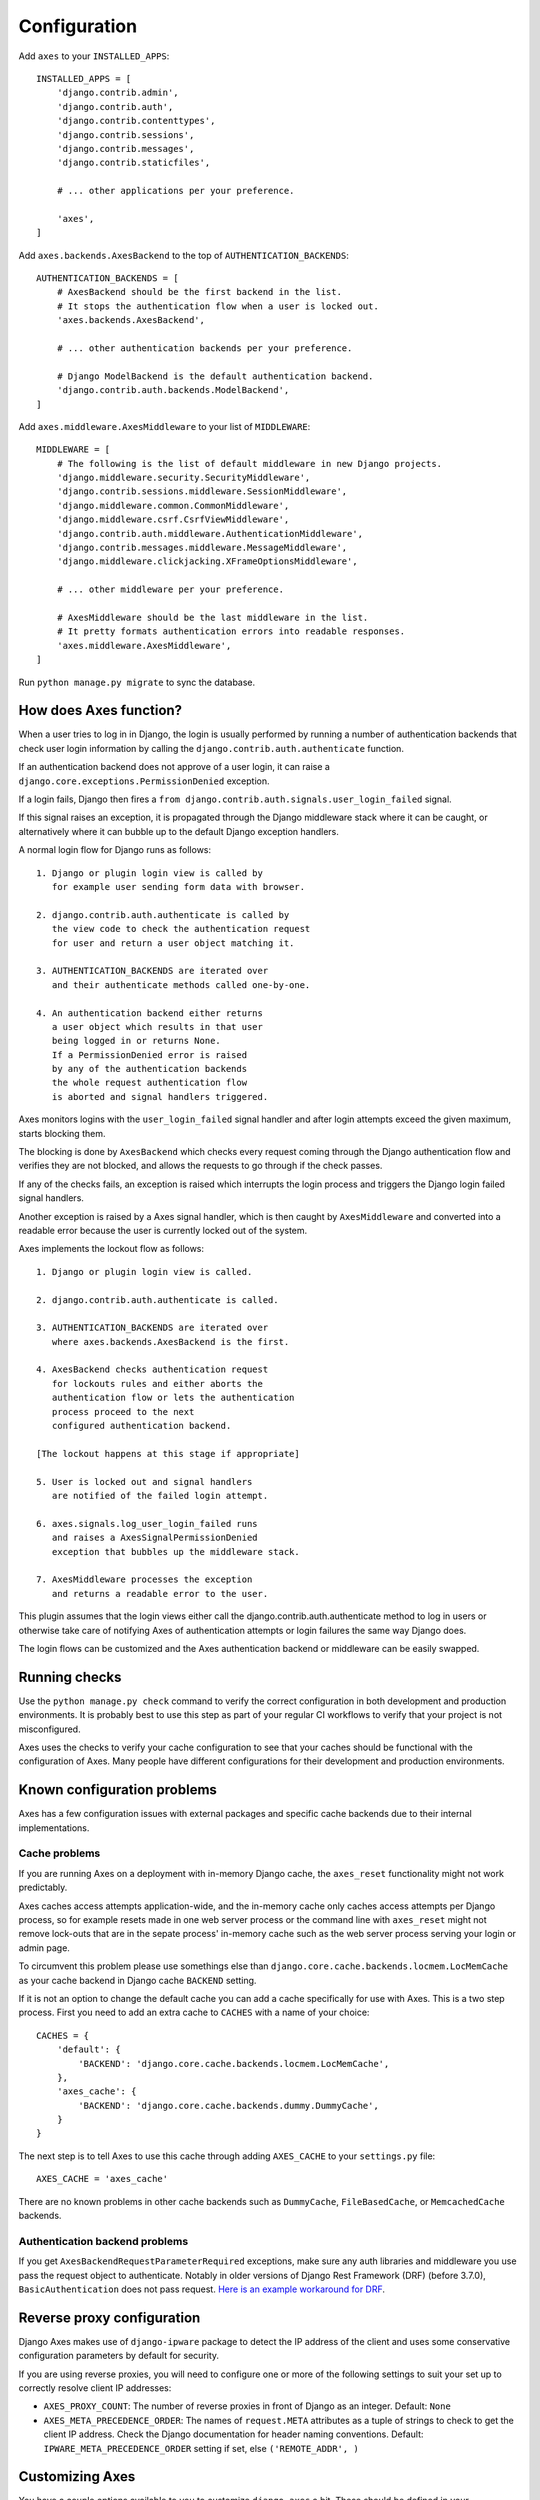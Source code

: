 .. _configuration:

Configuration
=============

Add ``axes`` to your ``INSTALLED_APPS``::

    INSTALLED_APPS = [
        'django.contrib.admin',
        'django.contrib.auth',
        'django.contrib.contenttypes',
        'django.contrib.sessions',
        'django.contrib.messages',
        'django.contrib.staticfiles',

        # ... other applications per your preference.

        'axes',
    ]

Add ``axes.backends.AxesBackend`` to the top of ``AUTHENTICATION_BACKENDS``::

    AUTHENTICATION_BACKENDS = [
        # AxesBackend should be the first backend in the list.
        # It stops the authentication flow when a user is locked out.
        'axes.backends.AxesBackend',

        # ... other authentication backends per your preference.

        # Django ModelBackend is the default authentication backend.
        'django.contrib.auth.backends.ModelBackend',
    ]

Add ``axes.middleware.AxesMiddleware`` to your list of ``MIDDLEWARE``::

    MIDDLEWARE = [
        # The following is the list of default middleware in new Django projects.
        'django.middleware.security.SecurityMiddleware',
        'django.contrib.sessions.middleware.SessionMiddleware',
        'django.middleware.common.CommonMiddleware',
        'django.middleware.csrf.CsrfViewMiddleware',
        'django.contrib.auth.middleware.AuthenticationMiddleware',
        'django.contrib.messages.middleware.MessageMiddleware',
        'django.middleware.clickjacking.XFrameOptionsMiddleware',

        # ... other middleware per your preference.

        # AxesMiddleware should be the last middleware in the list.
        # It pretty formats authentication errors into readable responses.
        'axes.middleware.AxesMiddleware',
    ]

Run ``python manage.py migrate`` to sync the database.

How does Axes function?
-----------------------

When a user tries to log in in Django, the login is usually performed
by running a number of authentication backends that check user login
information by calling the ``django.contrib.auth.authenticate`` function.

If an authentication backend does not approve of a user login,
it can raise a ``django.core.exceptions.PermissionDenied`` exception.

If a login fails, Django then fires a
``from django.contrib.auth.signals.user_login_failed`` signal.

If this signal raises an exception, it is propagated through the
Django middleware stack where it can be caught, or alternatively
where it can bubble up to the default Django exception handlers.

A normal login flow for Django runs as follows::

    1. Django or plugin login view is called by
       for example user sending form data with browser.

    2. django.contrib.auth.authenticate is called by
       the view code to check the authentication request
       for user and return a user object matching it.

    3. AUTHENTICATION_BACKENDS are iterated over
       and their authenticate methods called one-by-one.

    4. An authentication backend either returns
       a user object which results in that user
       being logged in or returns None.
       If a PermissionDenied error is raised
       by any of the authentication backends
       the whole request authentication flow
       is aborted and signal handlers triggered.

Axes monitors logins with the ``user_login_failed`` signal handler
and after login attempts exceed the given maximum, starts blocking them.

The blocking is done by ``AxesBackend`` which checks every request
coming through the Django authentication flow and verifies they
are not blocked, and allows the requests to go through if the check passes.

If any of the checks fails, an exception is raised which interrupts
the login process and triggers the Django login failed signal handlers.

Another exception is raised by a Axes signal handler, which is
then caught by ``AxesMiddleware`` and converted into a readable
error because the user is currently locked out of the system.

Axes implements the lockout flow as follows::

    1. Django or plugin login view is called.

    2. django.contrib.auth.authenticate is called.

    3. AUTHENTICATION_BACKENDS are iterated over
       where axes.backends.AxesBackend is the first.

    4. AxesBackend checks authentication request
       for lockouts rules and either aborts the
       authentication flow or lets the authentication
       process proceed to the next
       configured authentication backend.

    [The lockout happens at this stage if appropriate]

    5. User is locked out and signal handlers
       are notified of the failed login attempt.

    6. axes.signals.log_user_login_failed runs
       and raises a AxesSignalPermissionDenied
       exception that bubbles up the middleware stack.

    7. AxesMiddleware processes the exception
       and returns a readable error to the user.

This plugin assumes that the login views either call
the django.contrib.auth.authenticate method to log in users
or otherwise take care of notifying Axes of authentication
attempts or login failures the same way Django does.

The login flows can be customized and the Axes
authentication backend or middleware can be easily swapped.

Running checks
--------------

Use the ``python manage.py check`` command to verify the correct configuration in both
development and production environments. It is probably best to use this step as part
of your regular CI workflows to verify that your project is not misconfigured.

Axes uses the checks to verify your cache configuration to see that your caches
should be functional with the configuration of Axes. Many people have different configurations
for their development and production environments.


Known configuration problems
----------------------------

Axes has a few configuration issues with external packages and specific cache backends
due to their internal implementations.

Cache problems
~~~~~~~~~~~~~~

If you are running Axes on a deployment with in-memory Django cache,
the ``axes_reset`` functionality might not work predictably.

Axes caches access attempts application-wide, and the in-memory cache
only caches access attempts per Django process, so for example
resets made in one web server process or the command line with ``axes_reset``
might not remove lock-outs that are in the sepate process' in-memory cache
such as the web server process serving your login or admin page.

To circumvent this problem please use somethings else than
``django.core.cache.backends.locmem.LocMemCache`` as your
cache backend in Django cache ``BACKEND`` setting.

If it is not an option to change the default cache you can add a cache
specifically for use with Axes. This is a two step process. First you need to
add an extra cache to ``CACHES`` with a name of your choice::

    CACHES = {
        'default': {
            'BACKEND': 'django.core.cache.backends.locmem.LocMemCache',
        },
        'axes_cache': {
            'BACKEND': 'django.core.cache.backends.dummy.DummyCache',
        }
    }

The next step is to tell Axes to use this cache through adding ``AXES_CACHE``
to your ``settings.py`` file::

    AXES_CACHE = 'axes_cache'

There are no known problems in other cache backends such as
``DummyCache``, ``FileBasedCache``, or ``MemcachedCache`` backends.

Authentication backend problems
~~~~~~~~~~~~~~~~~~~~~~~~~~~~~~~

If you get ``AxesBackendRequestParameterRequired`` exceptions,
make sure any auth libraries and middleware you use pass the request object to authenticate.
Notably in older versions of Django Rest Framework (DRF) (before 3.7.0), ``BasicAuthentication`` does not pass request.
`Here is an example workaround for DRF <https://gist.github.com/markddavidoff/7e442b1ea2a2e68d390e76731c35afe7>`_.

Reverse proxy configuration
---------------------------

Django Axes makes use of ``django-ipware`` package to detect the IP address of the client
and uses some conservative configuration parameters by default for security.

If you are using reverse proxies, you will need to configure one or more of the
following settings to suit your set up to correctly resolve client IP addresses:

* ``AXES_PROXY_COUNT``: The number of reverse proxies in front of Django as an integer. Default: ``None``
* ``AXES_META_PRECEDENCE_ORDER``: The names of ``request.META`` attributes as a tuple of strings
  to check to get the client IP address. Check the Django documentation for header naming conventions.
  Default: ``IPWARE_META_PRECEDENCE_ORDER`` setting if set, else ``('REMOTE_ADDR', )``

Customizing Axes
----------------

You have a couple options available to you to customize ``django-axes`` a bit.
These should be defined in your ``settings.py`` file.

* ``AXES_CACHE``: The name of the cache for Axes to use.
  Default: ``'default'``
* ``AXES_FAILURE_LIMIT``: The number of login attempts allowed before a
  record is created for the failed logins.  Default: ``3``
* ``AXES_LOCK_OUT_AT_FAILURE``: After the number of allowed login attempts
  are exceeded, should we lock out this IP (and optional user agent)?
  Default: ``True``
* ``AXES_USE_USER_AGENT``: If ``True``, lock out / log based on an IP address
  AND a user agent.  This means requests from different user agents but from
  the same IP are treated differently.  Default: ``False``
* ``AXES_COOLOFF_TIME``: If set, defines a period of inactivity after which
  old failed login attempts will be forgotten. Can be set to a python
  timedelta object or an integer. If an integer, will be interpreted as a
  number of hours.  Default: ``None``
* ``AXES_HANDLER``: If set, overrides the default signal handler backend.
  Default: ``'axes.handlers.AxesHandler'``
* ``AXES_LOGGER``: If set, specifies a logging mechanism for Axes to use.
  Default: ``'axes.watch_login'``
* ``AXES_LOCKOUT_TEMPLATE``: If set, specifies a template to render when a
  user is locked out. Template receives cooloff_time and failure_limit as
  context variables. Default: ``None``
* ``AXES_LOCKOUT_URL``: If set, specifies a URL to redirect to on lockout. If
  both AXES_LOCKOUT_TEMPLATE and AXES_LOCKOUT_URL are set, the template will
  be used. Default: ``None``
* ``AXES_VERBOSE``: If ``True``, you'll see slightly more logging for Axes.
  Default: ``True``
* ``AXES_USERNAME_FORM_FIELD``: the name of the form field that contains your
  users usernames. Default: ``username``
* ``AXES_USERNAME_CALLABLE``: A callable function that takes two arguments:
  ``AXES_USERNAME_CALLABLE(request, credentials)``.
  The ``request`` is a HttpRequest like object and the ``credentials`` is a dictionary like object.
  ``credentials`` are the ones that were passed to Django ``authenticate()`` in the login flow.
  If no function is supplied, Axes fetches the username from the ``credentials`` or ``request.POST``
  dictionaries based on ``AXES_USERNAME_FORM_FIELD``. Default: ``None``
* ``AXES_PASSWORD_FORM_FIELD``: the name of the form or credentials field that contains your
  users password. Default: ``password``
* ``AXES_LOCK_OUT_BY_COMBINATION_USER_AND_IP``: If ``True`` prevents the login
  from IP under a particular user if the attempt limit has been exceeded,
  otherwise lock out based on IP.
  Default: ``False``
* ``AXES_ONLY_USER_FAILURES`` : If ``True`` only locks based on user id and never locks by IP
  if attempts limit exceed, otherwise utilize the existing IP and user locking logic
  Default: ``False``
* ``AXES_NEVER_LOCKOUT_GET``: If ``True``, Axes will never lock out HTTP GET requests.
  Default: ``False``
* ``AXES_NEVER_LOCKOUT_WHITELIST``: If ``True``, users can always login from whitelisted IP addresses.
  Default: ``False``
* ``AXES_IP_WHITELIST``: An iterable of IPs to be whitelisted. For example: ``AXES_IP_WHITELIST = ['0.0.0.0']``. Default: ``None``
* ``AXES_DISABLE_ACCESS_LOG``: If ``True``, disable all access logging, so the admin interface will be empty. Default: ``False``
* ``AXES_DISABLE_SUCCESS_ACCESS_LOG``: If ``True``, successful logins will not be logged, so the access log shown in the admin interface will only list unsuccessful login attempts. Default: ``False``
* ``AXES_RESET_ON_SUCCESS``: If ``True``, a successful login will reset the number of failed logins. Default: ``False``
